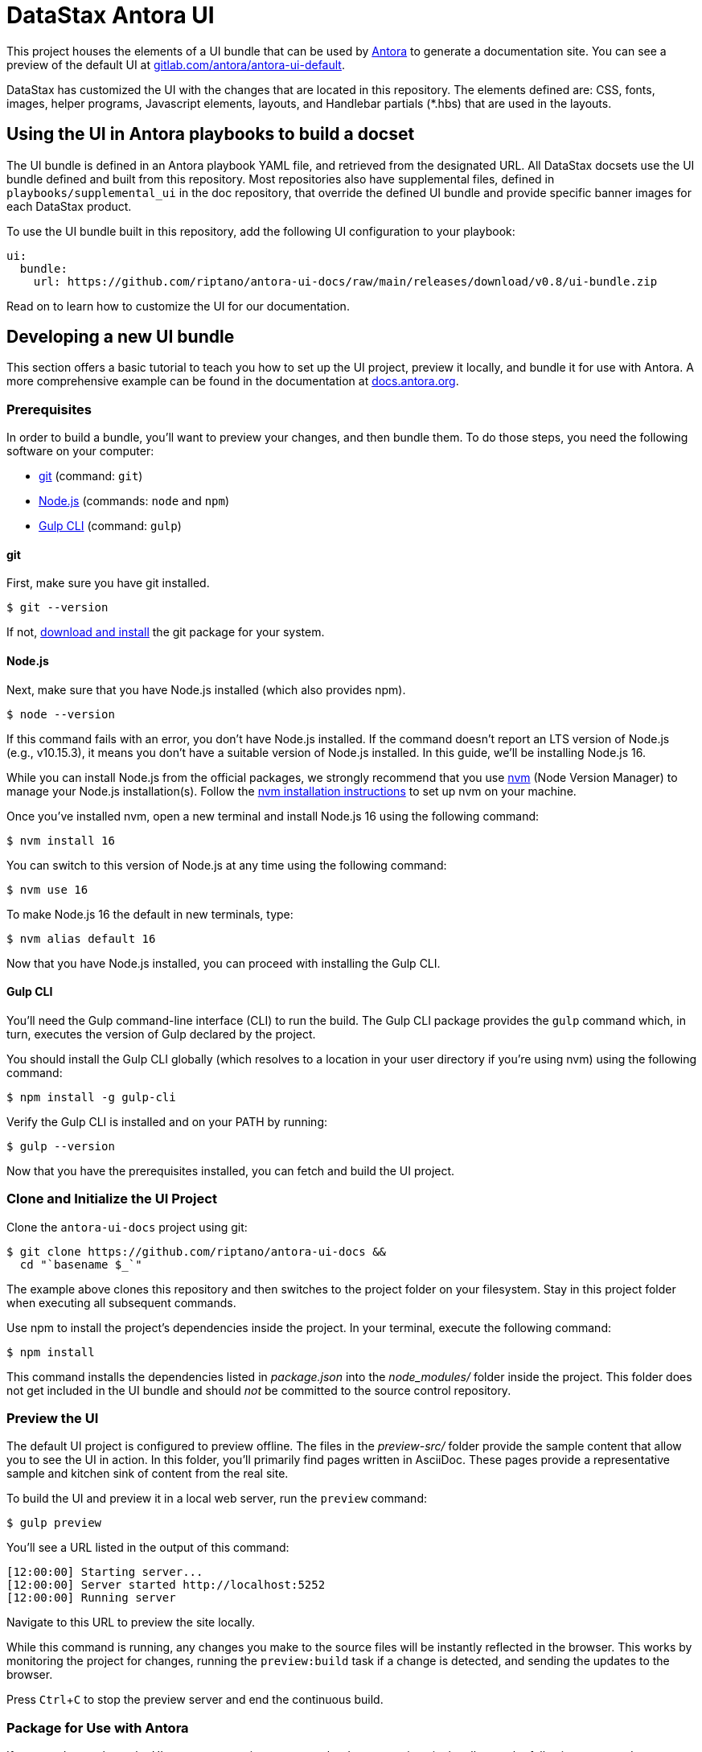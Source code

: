 = DataStax Antora UI
// Settings:
:experimental:
:hide-uri-scheme:
// Project URLs:
:url-project: https://github.com/riptano/antora-ui-docs
:url-preview: https://gitlab.com/antora/antora-ui-default
// External URLs:
:url-antora: https://antora.org
:url-antora-docs: https://docs.antora.org
:url-git: https://git-scm.com
:url-git-dl: {url-git}/downloads
:url-gulp: http://gulpjs.com
:url-opendevise: https://opendevise.com
:url-nodejs: https://nodejs.org
:url-nvm: https://github.com/creationix/nvm
:url-nvm-install: {url-nvm}#installation
:url-source-maps: https://developer.mozilla.org/en-US/docs/Tools/Debugger/How_to/Use_a_source_map

This project houses the elements of a UI bundle that can be used by {url-antora}[Antora] to generate a documentation site. You can see a preview of the default UI at https://gitlab.com/antora/antora-ui-default.

DataStax has customized the UI with the changes that are located in this repository. 
The elements defined are: CSS, fonts, images, helper programs, Javascript elements, layouts, and Handlebar partials (*.hbs) that are used in the layouts.

== Using the UI in Antora playbooks to build a docset

The UI bundle is defined in an Antora playbook YAML file, and retrieved from the designated URL. 
All DataStax docsets use the UI bundle defined and built from this repository. 
Most repositories also have supplemental files, defined in `playbooks/supplemental_ui` in the doc repository, that override the defined UI bundle and provide specific banner images for each DataStax product.

To use the UI bundle built in this repository, add the following UI configuration to your playbook:

[source,yaml]
----
ui:
  bundle:
    url: https://github.com/riptano/antora-ui-docs/raw/main/releases/download/v0.8/ui-bundle.zip
----

Read on to learn how to customize the UI for our documentation.

== Developing a new UI bundle

This section offers a basic tutorial to teach you how to set up the UI project, preview it locally, and bundle it for use with Antora.
A more comprehensive example can be found in the documentation at https://docs.antora.org.

=== Prerequisites

In order to build a bundle, you'll want to preview your changes, and then bundle them.
To do those steps, you need the following software on your computer:

* {url-git}[git] (command: `git`)
* {url-nodejs}[Node.js] (commands: `node` and `npm`)
* {url-gulp}[Gulp CLI] (command: `gulp`)

==== git

First, make sure you have git installed.

 $ git --version

If not, {url-git-dl}[download and install] the git package for your system.

==== Node.js

Next, make sure that you have Node.js installed (which also provides npm).

 $ node --version

If this command fails with an error, you don't have Node.js installed.
If the command doesn't report an LTS version of Node.js (e.g., v10.15.3), it means you don't have a suitable version of Node.js installed.
In this guide, we'll be installing Node.js 16.

While you can install Node.js from the official packages, we strongly recommend that you use {url-nvm}[nvm] (Node Version Manager) to manage your Node.js installation(s).
Follow the {url-nvm-install}[nvm installation instructions] to set up nvm on your machine.

Once you've installed nvm, open a new terminal and install Node.js 16 using the following command:

 $ nvm install 16

You can switch to this version of Node.js at any time using the following command:

 $ nvm use 16

To make Node.js 16 the default in new terminals, type:

 $ nvm alias default 16

Now that you have Node.js installed, you can proceed with installing the Gulp CLI.

==== Gulp CLI

You'll need the Gulp command-line interface (CLI) to run the build.
The Gulp CLI package provides the `gulp` command which, in turn, executes the version of Gulp declared by the project.

You should install the Gulp CLI globally (which resolves to a location in your user directory if you're using nvm) using the following command:

 $ npm install -g gulp-cli

Verify the Gulp CLI is installed and on your PATH by running:

 $ gulp --version

Now that you have the prerequisites installed, you can fetch and build the UI project.

=== Clone and Initialize the UI Project

Clone the `antora-ui-docs` project using git:

[subs=attributes+]
 $ git clone {url-project} &&
   cd "`basename $_`"

The example above clones this repository and then switches to the project folder on your filesystem.
Stay in this project folder when executing all subsequent commands.

Use npm to install the project's dependencies inside the project.
In your terminal, execute the following command:

 $ npm install

This command installs the dependencies listed in [.path]_package.json_ into the [.path]_node_modules/_ folder inside the project.
This folder does not get included in the UI bundle and should _not_ be committed to the source control repository.

=== Preview the UI

The default UI project is configured to preview offline.
The files in the [.path]_preview-src/_ folder provide the sample content that allow you to see the UI in action.
In this folder, you'll primarily find pages written in AsciiDoc.
These pages provide a representative sample and kitchen sink of content from the real site.

To build the UI and preview it in a local web server, run the `preview` command:

 $ gulp preview

You'll see a URL listed in the output of this command:

....
[12:00:00] Starting server...
[12:00:00] Server started http://localhost:5252
[12:00:00] Running server
....

Navigate to this URL to preview the site locally.

While this command is running, any changes you make to the source files will be instantly reflected in the browser.
This works by monitoring the project for changes, running the `preview:build` task if a change is detected, and sending the updates to the browser.

Press kbd:[Ctrl+C] to stop the preview server and end the continuous build.

=== Package for Use with Antora

If you need to package the UI so you can use it to generate the documentation site locally, run the following command:

 $ gulp bundle

If any errors are reported by lint, you'll need to fix them.

When the command completes successfully, the UI bundle will be available at [.path]_build/ui-bundle.zip_.

Next, you'll need to create a new release following https://docs.github.com/en/repositories/releasing-projects-on-github/managing-releases-in-a-repository[these instructions].
Be sure to include the [.path]_build/ui-bundle.zip_ file as a binary in the release.

If you have the preview running, and you want to bundle without causing the preview to be clobbered, use:

 $ gulp bundle:pack

The UI bundle will again be available at [.path]_build/ui-bundle.zip_.

=== Update documentation repository playbooks to use a new UI bundle

If you build a new UI bundle, all the DataStax docs repositories must be updated. 
The following steps must be completed in each doc repository:

. Create a PR branch for the work..
. Update all affected playbooks with an appropriate UI bundle url.
. Test if the UI is building correctly with a local build.
. Get PR approval and merge the PR to the appropriate branch (`main` for most repositories).
. Rebuild one updated playbook.
. Deploy to coppi to review the build to ensure the latest UI changes are working.
. Rebuild the documentation for all affected playbooks using the scripsi `bsys` command.
. Deploy to docs-preview and sync all docsets.

== Copyright and License

Copyright (C) 2017-2020 OpenDevise Inc., the Antora Project, and DataStax, Inc.

Use of this software is granted under the terms of the https://www.mozilla.org/en-US/MPL/2.0/[Mozilla Public License Version 2.0] (MPL-2.0).
See link:LICENSE[] to find the full license text.

== Authors

Development of Antora is led and sponsored by {url-opendevise}[OpenDevise Inc].

In addition, this repository has been modified by the DataStax Documentation Team.
